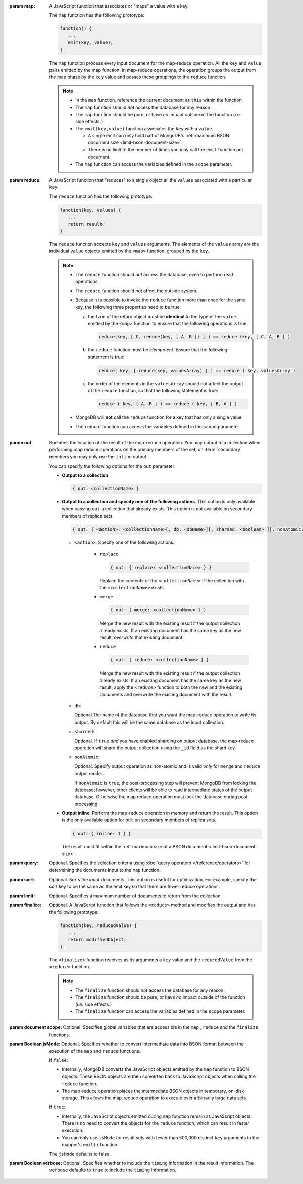 :param map:

       A JavaScript function that associates or "maps" a value with a
       key.

       The ``map`` function has the following prototype:

       .. code-block:: javascript

          function() {
             ...
             emit(key, value);
          }

       The ``map`` function process every input document for the
       map-reduce operation. All the ``key`` and ``value`` pairs
       emitted by the map function. In map-reduce operations, the
       operation groups the output from the map phase by the ``key``
       value and passes these groupings to the ``reduce`` function.

       .. note::

          - In the ``map`` function, reference the current document as
            ``this`` within the function.

          - The ``map`` function should *not* access the database for
            any reason.

          - The ``map`` function should be pure, or have *no* impact
            outside of the function (i.e. side effects.)

          - The ``emit(key,value)`` function associates the ``key``
            with a ``value``.

            - A single emit can only hold half of MongoDB's :ref:`maximum
              BSON document size <limit-bson-document-size>`.

            - There is no limit to the number of times you may call the
              ``emit`` function per document.

          - The ``map`` function can access the variables defined in
            the ``scope`` parameter.

:param reduce:

       A JavaScript function that "reduces" to a single object all the
       ``values`` associated with a particular ``key``.

       The ``reduce`` function has the following prototype:

       .. code-block:: javascript

          function(key, values) {
             ...
             return result;
          }

       The ``reduce`` function accepts ``key`` and ``values``
       arguments. The elements of the ``values`` array are the
       individual ``value`` objects emitted by the ``<map>`` function,
       grouped by the ``key``.

       .. note::

          - The ``reduce`` function should *not* access the database,
            even to perform read operations.

          - The ``reduce`` function should *not* affect the outside
            system.


          - Because it is possible to invoke the ``reduce`` function
            more than once for the same key, the following three
            properties need to be true:

            a. the *type* of the return object must be **identical**
               to the type of the ``value`` emitted by the ``<map>``
               function to ensure that the following operations is
               true:

               .. code-block:: javascript

                  reduce(key, [ C, reduce(key, [ A, B ]) ] ) == reduce (key, [ C, A, B ] )

            #. the ``reduce`` function must be *idempotent*. Ensure
               that the following statement is true:

               .. code-block:: javascript

                  reduce( key, [ reduce(key, valuesArray) ] ) == reduce ( key, valuesArray )

            #. the order of the elements in the
               ``valuesArray`` should not affect the output of the
               ``reduce`` function, so that the following statement is
               true:

               .. code-block:: javascript

                  reduce ( key, [ A, B ] ) == reduce ( key, [ B, A ] )

          - MongoDB will **not** call the ``reduce`` function for a key
            that has only a single value.

          - The ``reduce`` function can access the variables defined
            in the ``scope`` parameter.

:param out:

       .. versionadded: 1.8

       Specifies the location of the result of the map-reduce
       operation. You may output to a collection when performing map
       reduce operations on the primary members of the set, on
       :term:`secondary` members you may only use the ``inline``
       output.

       You can specify the following options for the ``out`` parameter:

       - **Output to a collection**.

         .. code-block:: javascript

            { out: <collectionName> }

       - **Output to a collection and specify one of the following
         actions**. This option is only available when passing ``out``
         a collection that already exists. This option is not
         available on secondary members of replica sets.

         .. code-block:: none

            { out: { <action>: <collectionName>[, db: <dbName>][, sharded: <boolean> ][, nonAtomic: <boolean> ] } }

         - ``<action>``: Specify one of the following actions:

            - ``replace``

              .. code-block:: none

                 { out: { replace: <collectionName> } }

              Replace the contents of the ``<collectionName>`` if the
              collection with the ``<collectionName>`` exists.

            - ``merge``

              .. code-block:: none

                 { out: { merge: <collectionName> } }

              Merge the new result with the existing result if the
              output collection already exists. If an existing document
              has the same key as the new result, *overwrite* that
              existing document.

            - ``reduce``

              .. code-block:: none

                 { out: { reduce: <collectionName> } }

              Merge the new result with the existing result if the
              output collection already exists. If an existing document
              has the same key as the new result, apply the ``<reduce>``
              function to both the new and the existing documents and
              overwrite the existing document with the result.

         - ``db``:

           Optional.The name of the database that you want the
           map-reduce operation to write its output. By default
           this will be the same database as the input collection.

         - ``sharded``:

           Optional. If ``true`` *and* you have enabled sharding on
           output database, the map-reduce operation will shard the
           output collection using the ``_id`` field as the shard key.

         - ``nonAtomic``:

           .. versionadded:: 2.1

           Optional. Specify output operation as non-atomic and is
           valid *only* for ``merge`` and ``reduce`` output modes.

           If ``nonAtomic`` is ``true``, the post-processing step will
           prevent MongoDB from locking the database; however, other
           clients will be able to read intermediate states of the
           output database. Otherwise the map reduce operation must
           lock the database during post-processing.

       - **Output inline**. Perform the map-reduce operation in memory
         and return the result. This option is the only available
         option for ``out`` on secondary members of replica sets.

         .. code-block:: javascript

            { out: { inline: 1 } }

         The result must fit within the :ref:`maximum size of a BSON
         document <limit-bson-document-size>`.

:param query:

       Optional. Specifies the selection criteria using :doc:`query
       operators </reference/operators>` for determining the documents
       input to the ``map`` function.

:param sort:

       Optional. Sorts the *input* documents. This option is useful for
       optimization. For example, specify the sort key to be the same
       as the emit key so that there are fewer reduce operations.

:param limit:

       Optional. Specifies a maximum number of documents to return from
       the collection.

:param finalize:

       Optional. A JavaScript function that follows the ``<reduce>``
       method and modifies the output and has the following prototype:

       .. code-block:: javascript

          function(key, reducedValue) {
             ...
             return modifiedObject;
          }

       The ``<finalize>`` function receives as its arguments a ``key``
       value and the ``reducedValue`` from the ``<reduce>`` function.

       .. note::

          - The ``finalize`` function should *not* access the database for
            any reason.

          - The ``finalize`` function should be pure, or have *no* impact
            outside of the function (i.e. side effects.)

          - The ``finalize`` function can access the variables
            defined in the ``scope`` parameter.

:param document scope:

       Optional. Specifies global variables that are accessible in the
       ``map`` , ``reduce`` and the ``finalize`` functions.

:param Boolean jsMode:

       .. versionadded: 2.0

       Optional. Specifies whether to convert intermediate data into
       BSON format between the execution of the ``map`` and ``reduce``
       functions.

       If ``false``:

       - Internally, MongoDB converts the JavaScript objects emitted
         by the ``map``
         function to BSON objects. These BSON
         objects are then converted back to JavaScript objects when
         calling the ``reduce`` function.

       - The map-reduce operation places the intermediate BSON objects
         in temporary, on-disk storage. This allows the map-reduce
         operation to execute over arbitrarily large data sets.

       If ``true``:

       - Internally, the JavaScript objects emitted during ``map``
         function remain as JavaScript objects. There is no need to
         convert the objects for the ``reduce`` function, which
         can result in faster execution.

       - You can only use ``jsMode`` for result sets with fewer than
         500,000 distinct ``key`` arguments to the mapper's ``emit()``
         function.

       The ``jsMode`` defaults to false.

:param Boolean verbose:

       Optional. Specifies whether to include the ``timing``
       information in the result information. The ``verbose``
       defaults to ``true`` to include the ``timing`` information.
